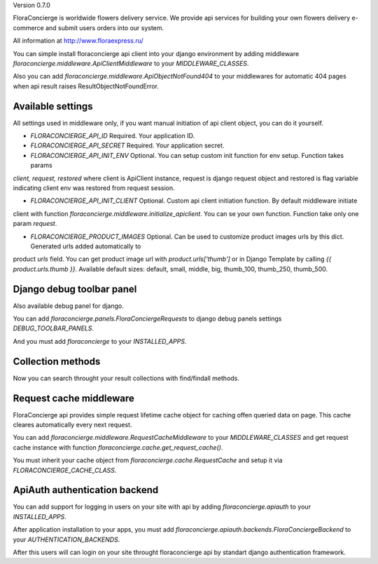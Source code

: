 Version 0.7.0

FloraConcierge is worldwide flowers delivery service. We provide api services for
building your own flowers delivery e-commerce and submit users orders into our system.

All information at http://www.floraexpress.ru/

You can simple install floraconcierge api client into your django environment by adding middleware
`floraconcierge.middleware.ApiClientMiddleware` to your `MIDDLEWARE_CLASSES`.

Also you can add `floraconcierge.middleware.ApiObjectNotFound404` to your middlewares for automatic 404 pages when
api result raises ResultObjectNotFoundError.

Available settings
------------------

All settings used in middleware only, if you want manual initiation of api client object, you can do it yourself.

* `FLORACONCIERGE_API_ID` Required. Your application ID.

* `FLORACONCIERGE_API_SECRET` Required. Your application secret.

* `FLORACONCIERGE_API_INIT_ENV` Optional. You can setup custom init function for env setup. Function takes params
`client, request, restored` where client is ApiClient instance, request is django request object and restored is flag
variable indicating client env was restored from request session.

* `FLORACONCIERGE_API_INIT_CLIENT` Optional. Custom api client initiation function. By default middleware initiate
client with function `floraconcierge.middleware.initialize_apiclient`. You can se your own function. Function take
only one param `request`.

* `FLORACONCIERGE_PRODUCT_IMAGES` Optional. Can be used to customize product images urls by this dict. Generated urls added automatically to
product `urls` field. You can get product image url with `product.urls['thumb']` or in Django Template by calling
`{{ product.urls.thumb }}`. Available default sizes: default, small, middle, big, thumb_100, thumb_250, thumb_500.

Django debug toolbar panel
--------------------------

Also available debug panel for django.

You can add `floraconcierge.panels.FloraConciergeRequests` to django debug panels settings `DEBUG_TOOLBAR_PANELS`.

And you must add `floraconcierge` to your `INSTALLED_APPS`.

Collection methods
------------------

Now you can search throught your result collections with find/findall methods.

Request cache middleware
------------------------

FloraConcierge api provides simple request lifetime cache object for caching offen queried data on page. This cache
cleares automatically every next request.

You can add `floraconcierge.middleware.RequestCacheMiddleware` to your `MIDDLEWARE_CLASSES` and get request cache
instance with function `floraconcierge.cache.get_request_cache()`.

You must inherit your cache object from `floraconcierge.cache.RequestCache` and setup it via `FLORACONCIERGE_CACHE_CLASS`.

ApiAuth authentication backend
------------------------------

You can add support for logging in users on your site with api by adding `floraconcierge.apiauth` to your `INSTALLED_APPS`.

After application installation to your apps, you must add `floraconcierge.apiauth.backends.FloraConciergeBackend` to
your `AUTHENTICATION_BACKENDS`.

After this users will can login on your site throught floraconcierge api by standart django authentication framework.